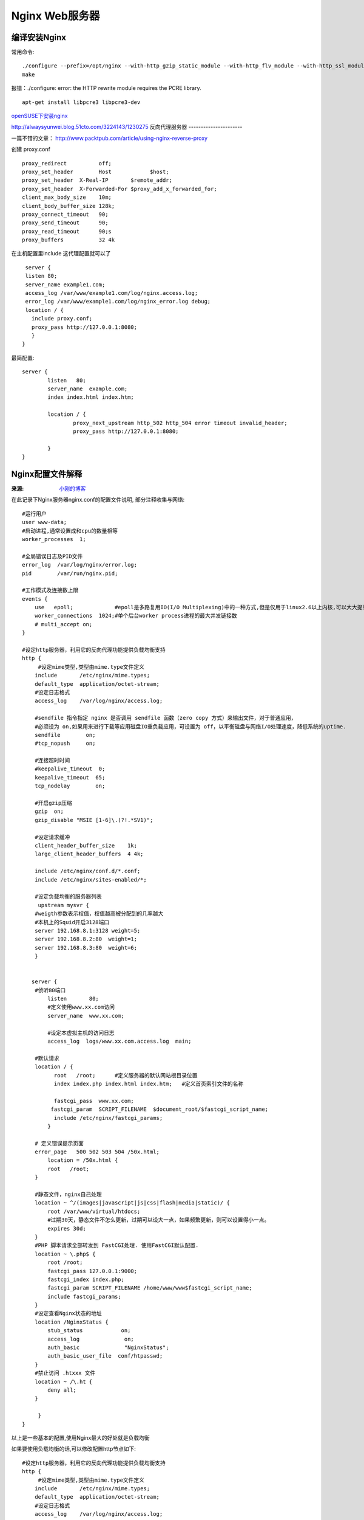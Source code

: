 Nginx Web服务器
=========================

编译安装Nginx
----------------------
常用命令::

    ./configure --prefix=/opt/nginx --with-http_gzip_static_module --with-http_flv_module --with-http_ssl_module
    make

报错：./configure: error: the HTTP rewrite module requires the PCRE library.
::

    apt-get install libpcre3 libpcre3-dev

openSUSE下安装nginx_

.. _openSUSE下安装nginx:  http://alwaysyunwei.blog.51cto.com/3224143/1230275
http://alwaysyunwei.blog.51cto.com/3224143/1230275
反向代理服务器
----------------------

一篇不错的文章： http://www.packtpub.com/article/using-nginx-reverse-proxy 

创建 proxy.conf ::
  
  proxy_redirect          off;
  proxy_set_header        Host            $host;
  proxy_set_header  X-Real-IP       $remote_addr;
  proxy_set_header  X-Forwarded-For $proxy_add_x_forwarded_for;
  client_max_body_size    10m;
  client_body_buffer_size 128k;
  proxy_connect_timeout   90;
  proxy_send_timeout      90;
  proxy_read_timeout      90;s
  proxy_buffers           32 4k


在主机配置里include 这代理配置就可以了 ::   
  
  server {
  listen 80;
  server_name example1.com;
  access_log /var/www/example1.com/log/nginx.access.log;
  error_log /var/www/example1.com/log/nginx_error.log debug;
  location / {
    include proxy.conf;
    proxy_pass http://127.0.0.1:8080;
    }
 }

最简配置::

    server {
            listen   80;
            server_name  example.com;
            index index.html index.htm;

            location / {
                    proxy_next_upstream http_502 http_504 error timeout invalid_header;
                    proxy_pass http://127.0.0.1:8080;

            }
    }


Nginx配置文件解释
-------------------------
:来源: `小刚的博客 <http://www.cnblogs.com/xiaogangqq123/archive/2011/03/02/1969006.html>`_

在此记录下Nginx服务器nginx.conf的配置文件说明, 部分注释收集与网络::

    #运行用户
    user www-data;    
    #启动进程,通常设置成和cpu的数量相等
    worker_processes  1;

    #全局错误日志及PID文件
    error_log  /var/log/nginx/error.log;
    pid        /var/run/nginx.pid;

    #工作模式及连接数上限
    events {
        use   epoll;             #epoll是多路复用IO(I/O Multiplexing)中的一种方式,但是仅用于linux2.6以上内核,可以大大提高nginx的性能
        worker_connections  1024;#单个后台worker process进程的最大并发链接数
        # multi_accept on; 
    }

    #设定http服务器，利用它的反向代理功能提供负载均衡支持
    http {
         #设定mime类型,类型由mime.type文件定义
        include       /etc/nginx/mime.types;
        default_type  application/octet-stream;
        #设定日志格式
        access_log    /var/log/nginx/access.log;

        #sendfile 指令指定 nginx 是否调用 sendfile 函数（zero copy 方式）来输出文件，对于普通应用，
        #必须设为 on,如果用来进行下载等应用磁盘IO重负载应用，可设置为 off，以平衡磁盘与网络I/O处理速度，降低系统的uptime.
        sendfile        on;
        #tcp_nopush     on;

        #连接超时时间
        #keepalive_timeout  0;
        keepalive_timeout  65;
        tcp_nodelay        on;

        #开启gzip压缩
        gzip  on;
        gzip_disable "MSIE [1-6]\.(?!.*SV1)";

        #设定请求缓冲
        client_header_buffer_size    1k;
        large_client_header_buffers  4 4k;

        include /etc/nginx/conf.d/*.conf;
        include /etc/nginx/sites-enabled/*;

        #设定负载均衡的服务器列表
         upstream mysvr {
        #weigth参数表示权值，权值越高被分配到的几率越大
        #本机上的Squid开启3128端口
        server 192.168.8.1:3128 weight=5;
        server 192.168.8.2:80  weight=1;
        server 192.168.8.3:80  weight=6;
        }


       server {
        #侦听80端口
            listen       80;
            #定义使用www.xx.com访问
            server_name  www.xx.com;

            #设定本虚拟主机的访问日志
            access_log  logs/www.xx.com.access.log  main;

        #默认请求
        location / {
              root   /root;      #定义服务器的默认网站根目录位置
              index index.php index.html index.htm;   #定义首页索引文件的名称

              fastcgi_pass  www.xx.com;
             fastcgi_param  SCRIPT_FILENAME  $document_root/$fastcgi_script_name; 
              include /etc/nginx/fastcgi_params;
            }

        # 定义错误提示页面
        error_page   500 502 503 504 /50x.html;  
            location = /50x.html {
            root   /root;
        }

        #静态文件，nginx自己处理
        location ~ ^/(images|javascript|js|css|flash|media|static)/ {
            root /var/www/virtual/htdocs;
            #过期30天，静态文件不怎么更新，过期可以设大一点，如果频繁更新，则可以设置得小一点。
            expires 30d;
        }
        #PHP 脚本请求全部转发到 FastCGI处理. 使用FastCGI默认配置.
        location ~ \.php$ {
            root /root;
            fastcgi_pass 127.0.0.1:9000;
            fastcgi_index index.php;
            fastcgi_param SCRIPT_FILENAME /home/www/www$fastcgi_script_name;
            include fastcgi_params;
        }
        #设定查看Nginx状态的地址
        location /NginxStatus {
            stub_status            on;
            access_log              on;
            auth_basic              "NginxStatus";
            auth_basic_user_file  conf/htpasswd;
        }
        #禁止访问 .htxxx 文件
        location ~ /\.ht {
            deny all;
        }

         }
    }

以上是一些基本的配置,使用Nginx最大的好处就是负载均衡

如果要使用负载均衡的话,可以修改配置http节点如下::

    #设定http服务器，利用它的反向代理功能提供负载均衡支持
    http {
         #设定mime类型,类型由mime.type文件定义
        include       /etc/nginx/mime.types;
        default_type  application/octet-stream;
        #设定日志格式
        access_log    /var/log/nginx/access.log;

        #省略上文有的一些配置节点

        #。。。。。。。。。。

        #设定负载均衡的服务器列表
         upstream mysvr {
        #weigth参数表示权值，权值越高被分配到的几率越大
        server 192.168.8.1x:3128 weight=5;#本机上的Squid开启3128端口
        server 192.168.8.2x:80  weight=1;
        server 192.168.8.3x:80  weight=6;
        }

       upstream mysvr2 {
        #weigth参数表示权值，权值越高被分配到的几率越大

        server 192.168.8.x:80  weight=1;
        server 192.168.8.x:80  weight=6;
        }

       #第一个虚拟服务器
       server {
        #侦听192.168.8.x的80端口
            listen       80;
            server_name  192.168.8.x;

          #对aspx后缀的进行负载均衡请求
        location ~ .*\.aspx$ {

             root   /root;      #定义服务器的默认网站根目录位置
              index index.php index.html index.htm;   #定义首页索引文件的名称

              proxy_pass  http://mysvr ;#请求转向mysvr 定义的服务器列表

              #以下是一些反向代理的配置可删除.

              proxy_redirect off;

              #后端的Web服务器可以通过X-Forwarded-For获取用户真实IP
              proxy_set_header Host $host;
              proxy_set_header X-Real-IP $remote_addr;
              proxy_set_header X-Forwarded-For $proxy_add_x_forwarded_for;
              client_max_body_size 10m;    #允许客户端请求的最大单文件字节数
              client_body_buffer_size 128k;  #缓冲区代理缓冲用户端请求的最大字节数，
              proxy_connect_timeout 90;  #nginx跟后端服务器连接超时时间(代理连接超时)
              proxy_send_timeout 90;        #后端服务器数据回传时间(代理发送超时)
              proxy_read_timeout 90;         #连接成功后，后端服务器响应时间(代理接收超时)
              proxy_buffer_size 4k;             #设置代理服务器（nginx）保存用户头信息的缓冲区大小
              proxy_buffers 4 32k;               #proxy_buffers缓冲区，网页平均在32k以下的话，这样设置
              proxy_busy_buffers_size 64k;    #高负荷下缓冲大小（proxy_buffers*2）
              proxy_temp_file_write_size 64k;  #设定缓存文件夹大小，大于这个值，将从upstream服务器传

           }

         }
    }

